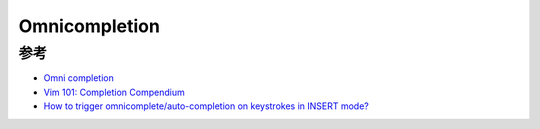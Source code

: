 .. _omnicompletion:

=================
Omnicompletion
=================

参考
======

- `Omni completion <https://vim.fandom.com/wiki/Omni_completion>`_
- `Vim 101: Completion Compendium <https://medium.com/usevim/vim-101-completion-compendium-97b4ebc3a45a>`_
- `How to trigger omnicomplete/auto-completion on keystrokes in INSERT mode? <https://stackoverflow.com/questions/35837990/how-to-trigger-omnicomplete-auto-completion-on-keystrokes-in-insert-mode>`_
